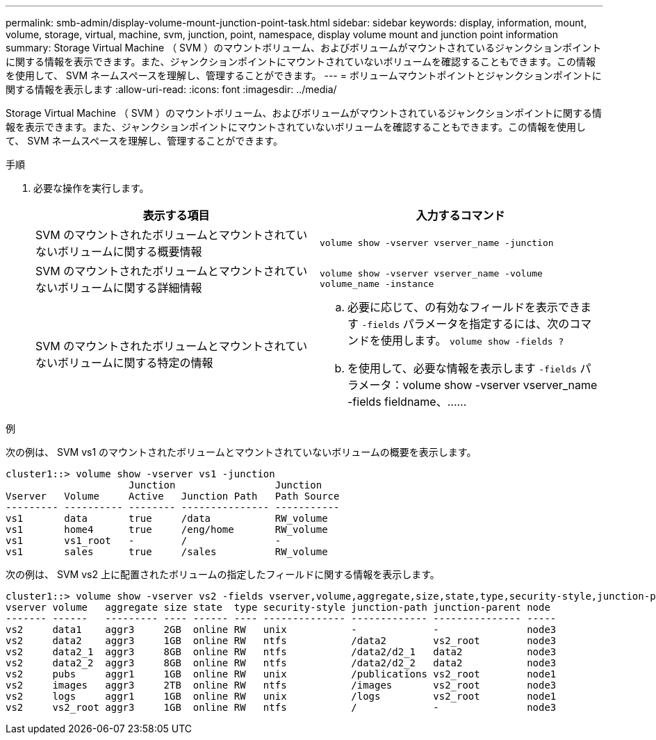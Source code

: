 ---
permalink: smb-admin/display-volume-mount-junction-point-task.html 
sidebar: sidebar 
keywords: display, information, mount, volume, storage, virtual, machine, svm, junction, point, namespace, display volume mount and junction point information 
summary: Storage Virtual Machine （ SVM ）のマウントボリューム、およびボリュームがマウントされているジャンクションポイントに関する情報を表示できます。また、ジャンクションポイントにマウントされていないボリュームを確認することもできます。この情報を使用して、 SVM ネームスペースを理解し、管理することができます。 
---
= ボリュームマウントポイントとジャンクションポイントに関する情報を表示します
:allow-uri-read: 
:icons: font
:imagesdir: ../media/


[role="lead"]
Storage Virtual Machine （ SVM ）のマウントボリューム、およびボリュームがマウントされているジャンクションポイントに関する情報を表示できます。また、ジャンクションポイントにマウントされていないボリュームを確認することもできます。この情報を使用して、 SVM ネームスペースを理解し、管理することができます。

.手順
. 必要な操作を実行します。
+
|===
| 表示する項目 | 入力するコマンド 


 a| 
SVM のマウントされたボリュームとマウントされていないボリュームに関する概要情報
 a| 
`volume show -vserver vserver_name -junction`



 a| 
SVM のマウントされたボリュームとマウントされていないボリュームに関する詳細情報
 a| 
`volume show -vserver vserver_name -volume volume_name -instance`



 a| 
SVM のマウントされたボリュームとマウントされていないボリュームに関する特定の情報
 a| 
.. 必要に応じて、の有効なフィールドを表示できます `-fields` パラメータを指定するには、次のコマンドを使用します。 `volume show -fields ?`
.. を使用して、必要な情報を表示します `-fields` パラメータ：volume show -vserver vserver_name -fields fieldname、……


|===


.例
次の例は、 SVM vs1 のマウントされたボリュームとマウントされていないボリュームの概要を表示します。

[listing]
----
cluster1::> volume show -vserver vs1 -junction
                     Junction                 Junction
Vserver   Volume     Active   Junction Path   Path Source
--------- ---------- -------- --------------- -----------
vs1       data       true     /data           RW_volume
vs1       home4      true     /eng/home       RW_volume
vs1       vs1_root   -        /               -
vs1       sales      true     /sales          RW_volume
----
次の例は、 SVM vs2 上に配置されたボリュームの指定したフィールドに関する情報を表示します。

[listing]
----
cluster1::> volume show -vserver vs2 -fields vserver,volume,aggregate,size,state,type,security-style,junction-path,junction-parent,node
vserver volume   aggregate size state  type security-style junction-path junction-parent node
------- ------   --------- ---- ------ ---- -------------- ------------- --------------- -----
vs2     data1    aggr3     2GB  online RW   unix           -             -               node3
vs2     data2    aggr3     1GB  online RW   ntfs           /data2        vs2_root        node3
vs2     data2_1  aggr3     8GB  online RW   ntfs           /data2/d2_1   data2           node3
vs2     data2_2  aggr3     8GB  online RW   ntfs           /data2/d2_2   data2           node3
vs2     pubs     aggr1     1GB  online RW   unix           /publications vs2_root        node1
vs2     images   aggr3     2TB  online RW   ntfs           /images       vs2_root        node3
vs2     logs     aggr1     1GB  online RW   unix           /logs         vs2_root        node1
vs2     vs2_root aggr3     1GB  online RW   ntfs           /             -               node3
----